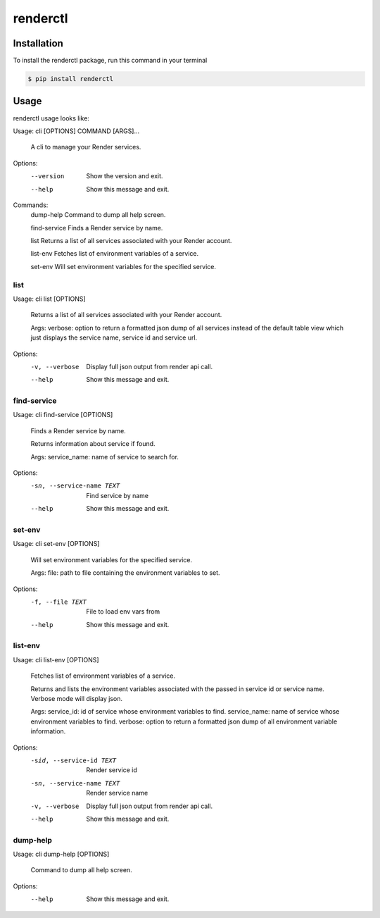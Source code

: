 renderctl
=========

Installation
------------
To install the renderctl package, run this command in your terminal

.. code-block:: console

    $ pip install renderctl


Usage
-----
renderctl usage looks like:

Usage: cli [OPTIONS] COMMAND [ARGS]...

  A cli to manage your Render services.

Options:
  --version  Show the version and exit.
  --help     Show this message and exit.

Commands:
  dump-help     Command to dump all help screen.

  find-service  Finds a Render service by name.

  list          Returns a list of all services associated with your Render account.

  list-env      Fetches list of environment variables of a service.

  set-env       Will set environment variables for the specified service.

====
list
====

Usage: cli list [OPTIONS]

  Returns a list of all services associated with your Render account.

  Args:     verbose: option to return a formatted json dump of all services
  instead of the default table view which just displays the         service
  name, service id and service url.

Options:
  -v, --verbose  Display full json output from render api call.
  --help         Show this message and exit.

============
find-service
============

Usage: cli find-service [OPTIONS]

  Finds a Render service by name.

  Returns information about service if found.

  Args:     service_name: name of service to search for.

Options:
  -sn, --service-name TEXT  Find service by name
  --help                    Show this message and exit.

=======
set-env
=======

Usage: cli set-env [OPTIONS]

  Will set environment variables for the specified service.

  Args:     file: path to file containing the environment variables to set.

Options:
  -f, --file TEXT  File to load env vars from
  --help           Show this message and exit.

========
list-env
========

Usage: cli list-env [OPTIONS]

  Fetches list of environment variables of a service.

  Returns and lists the environment variables associated with     the passed
  in service id or service name.  Verbose mode     will display json.

  Args:     service_id: id of service whose environment variables to find.
  service_name: name of service whose environment variables to find.
  verbose: option to return a formatted json dump of all environment
  variable information.

Options:
  -sid, --service-id TEXT   Render service id
  -sn, --service-name TEXT  Render service name
  -v, --verbose             Display full json output from render api call.
  --help                    Show this message and exit.

=========
dump-help
=========
Usage: cli dump-help [OPTIONS]

  Command to dump all help screen.

Options:
  --help  Show this message and exit.
